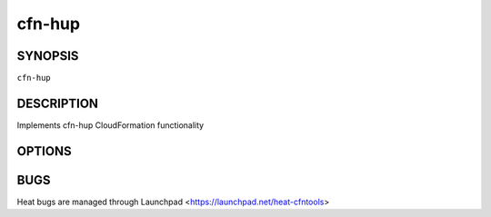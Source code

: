 =======
cfn-hup
=======

.. program:: cfn-hup

SYNOPSIS
========

``cfn-hup``

DESCRIPTION
===========
Implements cfn-hup CloudFormation functionality


OPTIONS
=======
.. cmdoption:: -c, --config

  Hook Config Directory, defaults to /etc/cfn/hooks.d

.. cmdoption:: -f, --no-daemon

  Do not run as a deamon

.. cmdoption:: -v, --verbose

  Verbose logging


BUGS
====
Heat bugs are managed through Launchpad <https://launchpad.net/heat-cfntools>